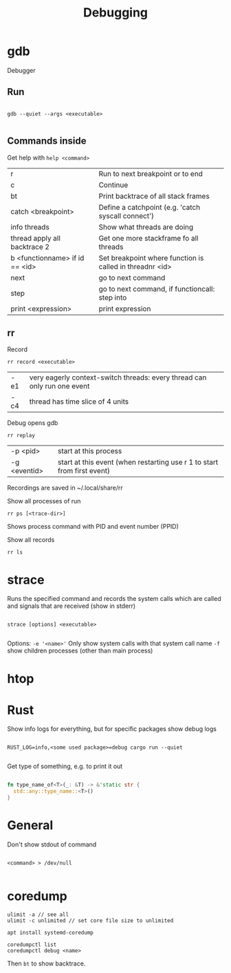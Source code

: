 #+TITLE: Debugging

* gdb
Debugger

** Run
#+begin_src shell
  
  gdb --quiet --args <executable>
  
#+end_src

** Commands inside

Get help with =help <command>=

| r                              | Run to next breakpoint or to end                         |
| c                              | Continue                                                 |
| bt                             | Print backtrace of all stack frames                      |
| catch <breakpoint>             | Define a catchpoint (e.g. 'catch syscall connect')       |
| info threads                   | Show what threads are doing                              |
| thread apply all backtrace 2   | Get one more stackframe fo all threads                   |
| b <functionname> if id == <id> | Set breakpoint where function is called in threadnr <id> |
| next                           | go to next command                                       |
| step                           | go to next command, if functioncall: step into           |
| print <expression>             | print expression                                        |

** rr
Record
#+begin_src shell
  rr record <executable>
#+end_src
| -e1 | very eagerly context-switch threads: every thread can only run one event |
| -c4 | thread has time slice of 4 units                                         |

Debug opens gdb
#+begin_src shell
  rr replay
#+end_src
| -p <pid>     | start at this process                                                         |
| -g <eventid> | start at this event (when restarting use r 1 to start from first event)     |
Recordings are saved in ~/.local/share/rr

Show all processes of run
#+begin_src shell
  rr ps [<trace-dir>]
#+end_src
Shows process command with PID and event number (PPID)

Show all records
#+begin_src shell
  rr ls
#+end_src

* strace
Runs the specified command and records the system calls which are called and signals that are received (show in stderr)

#+begin_src shell
  
  strace [options] <executable>
  
#+end_src

Options:
=-e '<name>'= Only show system calls with that system call name
=-f= show children processes (other than main process)

* htop

* Rust

Show info logs for everything, but for specific packages show debug logs
#+begin_src shell
  
  RUST_LOG=info,<some used package>=debug cargo run --quiet
  
#+end_src

Get type of something, e.g. to print it out
#+begin_src rust
  
  fn type_name_of<T>(_: &T) -> &'static str {
    std::any::type_name::<T>()
  }
  
#+end_src
* General

Don't show stdout of command
#+begin_src shell
  
  <command> > /dev/null
  
#+end_src

* coredump
#+begin_src shell
  ulimit -a // see all
  ulimit -c unlimited // set core file size to unlimited
#+end_src
#+begin_src shell
  apt install systemd-coredump
#+end_src
#+begin_src shell
  coredumpctl list
  coredumpctl debug <name>
#+end_src
Then =bt= to show backtrace.
